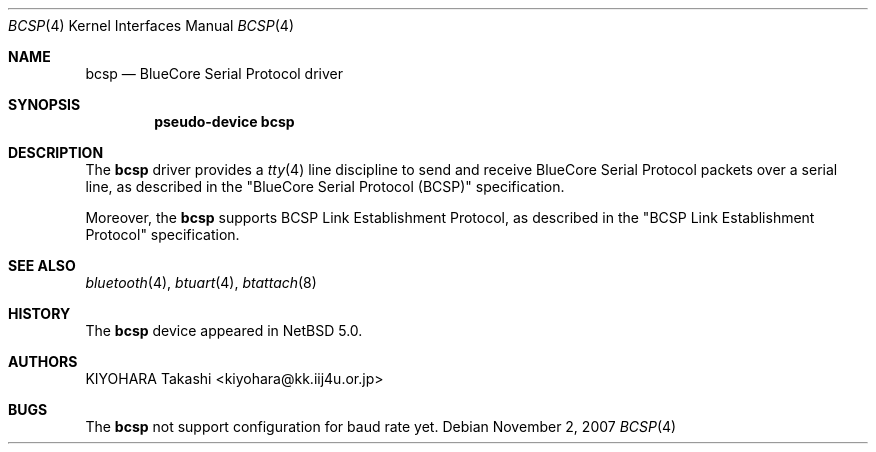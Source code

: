 .\" $NetBSD: bcsp.4,v 1.3.10.1 2009/08/25 19:03:39 snj Exp $
.\"
.\" Copyright (c) 2007 KIYOHARA Takashi
.\" All rights reserved.
.\"
.\" Redistribution and use in source and binary forms, with or without
.\" modification, are permitted provided that the following conditions
.\" are met:
.\" 1. Redistributions of source code must retain the above copyright
.\"    notice, this list of conditions and the following disclaimer.
.\" 2. Redistributions in binary form must reproduce the above copyright
.\"    notice, this list of conditions and the following disclaimer in the
.\"    documentation and/or other materials provided with the distribution.
.\"
.\" THIS SOFTWARE IS PROVIDED BY THE AUTHOR ``AS IS'' AND ANY EXPRESS OR
.\" IMPLIED WARRANTIES, INCLUDING, BUT NOT LIMITED TO, THE IMPLIED
.\" WARRANTIES OF MERCHANTABILITY AND FITNESS FOR A PARTICULAR PURPOSE ARE
.\" DISCLAIMED.  IN NO EVENT SHALL THE AUTHOR BE LIABLE FOR ANY DIRECT,
.\" INDIRECT, INCIDENTAL, SPECIAL, EXEMPLARY, OR CONSEQUENTIAL DAMAGES
.\" (INCLUDING, BUT NOT LIMITED TO, PROCUREMENT OF SUBSTITUTE GOODS OR
.\" SERVICES; LOSS OF USE, DATA, OR PROFITS; OR BUSINESS INTERRUPTION)
.\" HOWEVER CAUSED AND ON ANY THEORY OF LIABILITY, WHETHER IN CONTRACT,
.\" STRICT LIABILITY, OR TORT (INCLUDING NEGLIGENCE OR OTHERWISE) ARISING IN
.\" ANY WAY OUT OF THE USE OF THIS SOFTWARE, EVEN IF ADVISED OF THE
.\" POSSIBILITY OF SUCH DAMAGE.
.\"
.Dd November 2, 2007
.Dt BCSP 4
.Os
.Sh NAME
.Nm bcsp
.Nd BlueCore Serial Protocol driver
.Sh SYNOPSIS
.Cd pseudo-device bcsp
.Sh DESCRIPTION
The
.Nm
driver provides a
.Xr tty 4
line discipline to send and receive BlueCore Serial Protocol packets over
a serial line, as described in the
.Qq BlueCore Serial Protocol Pq BCSP
specification.
.Pp
Moreover, the
.Nm
supports BCSP Link Establishment Protocol, as described in the
.Qq BCSP Link Establishment Protocol
specification.
.Sh SEE ALSO
.Xr bluetooth 4 ,
.Xr btuart 4 ,
.Xr btattach 8
.Sh HISTORY
The
.Nm
device appeared in
.Nx 5.0 .
.Sh AUTHORS
.An KIYOHARA Takashi Aq kiyohara@kk.iij4u.or.jp
.Sh BUGS
The
.Nm
not support configuration for baud rate yet.
